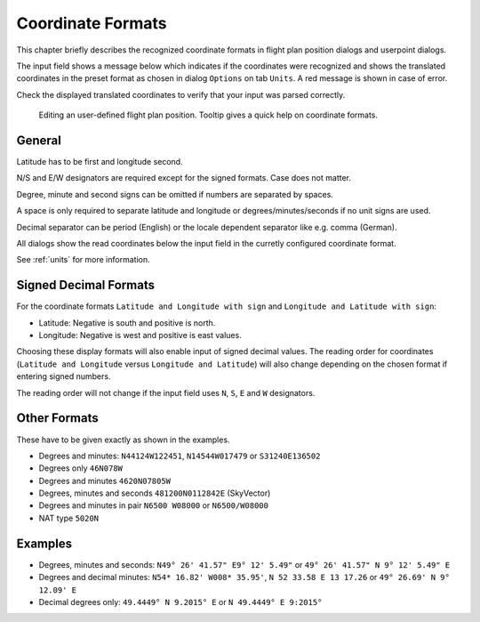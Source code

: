 Coordinate Formats
------------------

This chapter briefly describes the recognized coordinate formats in
flight plan position dialogs and userpoint dialogs.

The input field shows a message below which indicates if the coordinates
were recognized and shows the translated coordinates in the preset
format as chosen in dialog ``Options`` on tab ``Units``. A red message
is shown in case of error.

Check the displayed translated coordinates to verify that your input was
parsed correctly.

.. figure:: ../images/edit_flightplan_waypoint_tooltip.jpg

      Editing an user-defined flight plan position. Tooltip gives a quick help on coordinate formats.

General
~~~~~~~

Latitude has to be first and longitude second.

N/S and E/W designators are required except for the signed formats. Case does not matter.

Degree, minute and second signs can be omitted if numbers are separated
by spaces.

A space is only required to separate latitude and longitude or
degrees/minutes/seconds if no unit signs are used.

Decimal separator can be period (English) or the locale dependent
separator like e.g. comma (German).

All dialogs show the read coordinates below the input field in the curretly configured coordinate format.

See :ref:`units` for more information.


.. _signed-decimal-coordinates:

Signed Decimal Formats
~~~~~~~~~~~~~~~~~~~~~~

For the coordinate formats ``Latitude and Longitude with sign`` and
``Longitude and Latitude with sign``:

-  Latitude: Negative is south and positive is north.
-  Longitude: Negative is west and positive is east values.

Choosing these display formats will also enable input of signed decimal
values. The reading order for coordinates (``Latitude and Longitude`` versus ``Longitude and Latitude``)
will also change depending on
the chosen format if entering signed numbers.

The reading order will not change if the input field uses ``N``, ``S``, ``E`` and ``W`` designators.

Other Formats
~~~~~~~~~~~~~

These have to be given exactly as shown in the examples.

-  Degrees and minutes: ``N44124W122451``, ``N14544W017479`` or
   ``S31240E136502``
-  Degrees only ``46N078W``
-  Degrees and minutes ``4620N07805W``
-  Degrees, minutes and seconds ``481200N0112842E`` (SkyVector)
-  Degrees and minutes in pair ``N6500 W08000`` or ``N6500/W08000``
-  NAT type ``5020N``

Examples
~~~~~~~~

-  Degrees, minutes and seconds: ``N49° 26' 41.57" E9° 12' 5.49"`` or
   ``49° 26' 41.57" N 9° 12' 5.49" E``
-  Degrees and decimal minutes: ``N54* 16.82' W008* 35.95'``,
   ``N 52 33.58 E 13 17.26`` or ``49° 26.69' N 9° 12.09' E``
-  Decimal degrees only: ``49.4449° N 9.2015° E`` or
   ``N 49.4449° E 9:2015°``


